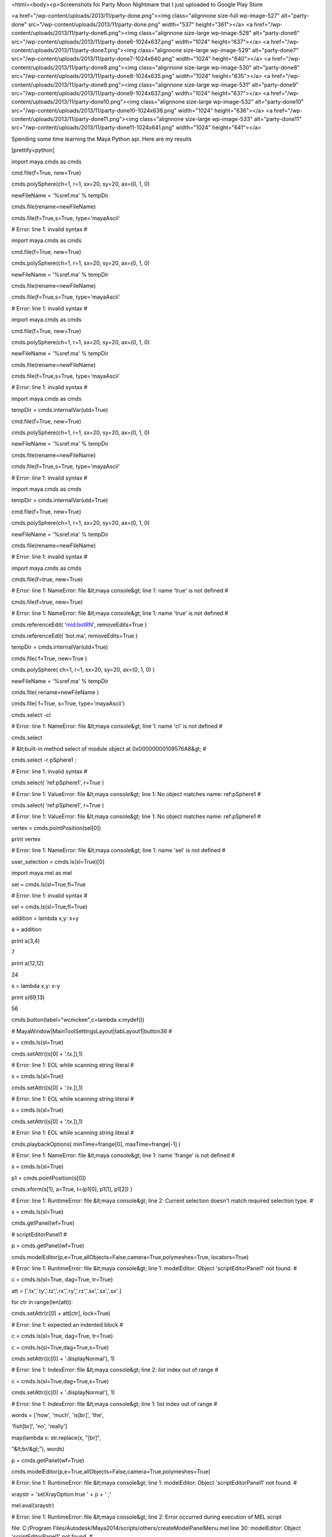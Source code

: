 <html><body><p>Screenshots for Party Moon Nightmare that I just uploaded to Google Play Store


<a href="/wp-content/uploads/2013/11/party-done.png"><img class="alignnone size-full wp-image-527" alt="party-done" src="/wp-content/uploads/2013/11/party-done.png" width="537" height="361"></a> <a href="/wp-content/uploads/2013/11/party-done6.png"><img class="alignnone size-large wp-image-528" alt="party-done6" src="/wp-content/uploads/2013/11/party-done6-1024x637.png" width="1024" height="637"></a> <a href="/wp-content/uploads/2013/11/party-done7.png"><img class="alignnone size-large wp-image-529" alt="party-done7" src="/wp-content/uploads/2013/11/party-done7-1024x640.png" width="1024" height="640"></a> <a href="/wp-content/uploads/2013/11/party-done8.png"><img class="alignnone size-large wp-image-530" alt="party-done8" src="/wp-content/uploads/2013/11/party-done8-1024x635.png" width="1024" height="635"></a> <a href="/wp-content/uploads/2013/11/party-done9.png"><img class="alignnone size-large wp-image-531" alt="party-done9" src="/wp-content/uploads/2013/11/party-done9-1024x637.png" width="1024" height="637"></a> <a href="/wp-content/uploads/2013/11/party-done10.png"><img class="alignnone size-large wp-image-532" alt="party-done10" src="/wp-content/uploads/2013/11/party-done10-1024x636.png" width="1024" height="636"></a> <a href="/wp-content/uploads/2013/11/party-done11.png"><img class="alignnone size-large wp-image-533" alt="party-done11" src="/wp-content/uploads/2013/11/party-done11-1024x641.png" width="1024" height="641"></a>



Spending some time learning the Maya Python api. Here are my results



[prettify=python]



import maya.cmds as cmds



cmd.file(f=True, new=True)

cmds.polySphere(ch=1, r=1, sx=20, sy=20, ax=(0, 1, 0)

newFileName = '%sref.ma' % tempDir

cmds.file(rename=newFileName)

cmds.file(f=True,s=True, type='mayaAscii'

# Error: line 1: invalid syntax #

import maya.cmds as cmds



cmd.file(f=True, new=True)

cmds.polySphere(ch=1, r=1, sx=20, sy=20, ax=(0, 1, 0)

newFileName = '%sref.ma' % tempDir

cmds.file(rename=newFileName)

cmds.file(f=True,s=True, type='mayaAscii'

# Error: line 1: invalid syntax #

import maya.cmds as cmds



cmd.file(f=True, new=True)

cmds.polySphere(ch=1, r=1, sx=20, sy=20, ax=(0, 1, 0)

newFileName = '%sref.ma' % tempDir

cmds.file(rename=newFileName)

cmds.file(f=True,s=True, type='mayaAscii'

# Error: line 1: invalid syntax #

import maya.cmds as cmds

tempDir = cmds.internalVar(utd=True)



cmd.file(f=True, new=True)

cmds.polySphere(ch=1, r=1, sx=20, sy=20, ax=(0, 1, 0)

newFileName = '%sref.ma' % tempDir

cmds.file(rename=newFileName)

cmds.file(f=True,s=True, type='mayaAscii'

# Error: line 1: invalid syntax #

import maya.cmds as cmds

tempDir = cmds.internalVar(utd=True)



cmd.file(f=True, new=True)

cmds.polySphere(ch=1, r=1, sx=20, sy=20, ax=(0, 1, 0)

newFileName = '%sref.ma' % tempDir

cmds.file(rename=newFileName)



# Error: line 1: invalid syntax #

import maya.cmds as cmds

cmds.file(f=true, new=True)

# Error: line 1: NameError: file &lt;maya console&gt; line 1: name 'true' is not defined #

cmds.file(f=true, new=True)

# Error: line 1: NameError: file &lt;maya console&gt; line 1: name 'true' is not defined #

cmds.referenceEdit( 'mid:botRN', removeEdits=True )



cmds.referenceEdit( 'bot.ma', removeEdits=True )



tempDir = cmds.internalVar(utd=True)

cmds.file( f=True, new=True )

cmds.polySphere( ch=1, r=1, sx=20, sy=20, ax=(0, 1, 0) )

newFileName = '%sref.ma' % tempDir

cmds.file( rename=newFileName )

cmds.file( f=True, s=True, type='mayaAscii')

cmds.select -cl

# Error: line 1: NameError: file &lt;maya console&gt; line 1: name 'cl' is not defined #

cmds.select

# &lt;built-in method select of module object at 0x00000000109576A8&gt; #

cmds.select -r pSphere1 ;

# Error: line 1: invalid syntax #

cmds.select( 'ref:pSphere1', r=True )



# Error: line 1: ValueError: file &lt;maya console&gt; line 1: No object matches name: ref:pSphere1 #

cmds.select( 'ref:pSphere1', r=True )



# Error: line 1: ValueError: file &lt;maya console&gt; line 1: No object matches name: ref:pSphere1 #

vertex = cmds.pointPosition(sel[0])

print vertex

# Error: line 1: NameError: file &lt;maya console&gt; line 1: name 'sel' is not defined #

user_selection = cmds.ls(sl=True)[0]



import maya.mel as mel



sel = cmds.ls(sl=True,fl=True



# Error: line 1: invalid syntax #

sel = cmds.ls(sl=True,fl=True)



addition = lambda x,y: x+y

a = addition

print a(3,4)

7

print a(12,12)

24

s = lambda x,y: x-y

print s(69,13)

56

cmds.button(label="wcmckee",c=lambda x:mydef())

# MayaWindow|MainToolSettingsLayout|tabLayout1|button36 #

s = cmds.ls(sl=True)

cmds.setAttr((s[0] + '.tx.]),1)

# Error: line 1: EOL while scanning string literal #

s = cmds.ls(sl=True)

cmds.setAttr((s[0] + '.tx.]),1)

# Error: line 1: EOL while scanning string literal #

s = cmds.ls(sl=True)



cmds.setAttr((s[0] + '.tx.]),1)



# Error: line 1: EOL while scanning string literal #

cmds.playbackOptions( minTime=frange[0], maxTime=frange[-1] )



# Error: line 1: NameError: file &lt;maya console&gt; line 1: name 'frange' is not defined #

s = cmds.ls(sl=True)

p1 = cmds.pointPosition(s[0])

cmds.xform(s[1], a=True, t=(p1[0], p1[1], p1[2]) )

# Error: line 1: RuntimeError: file &lt;maya console&gt; line 2: Current selection doesn't match required selection type. #

s = cmds.ls(sl=True)



cmds.getPanel(wf=True)

# scriptEditorPanel1 #

p = cmds.getPanel(wf=True)



cmds.modelEditor(p,e=True,allObjects=False,camera=True,polymeshes=True, locators=True)



# Error: line 1: RuntimeError: file &lt;maya console&gt; line 1: modelEditor: Object 'scriptEditorPanel1' not found. #

c = cmds.ls(sl=True, dag=True, tr=True)

att = ['.tx','.ty','.tz','.rx','.ry','.rz','.sx','.sx','.sx' ]

for ctr in range(len(att)):

cmds.setAttr(c[0] + att[ctr], lock=True)



# Error: line 1: expected an indented block #

c = cmds.ls(sl=True, dag=True, tr=True)



c = cmds.ls(sl=True,dag=True,s=True)

cmds.setAttr((c[0] + '.displayNormal'), 1)

# Error: line 1: IndexError: file &lt;maya console&gt; line 2: list index out of range #

c = cmds.ls(sl=True,dag=True,s=True)

cmds.setAttr((c[0] + '.displayNormal'), 1)



# Error: line 1: IndexError: file &lt;maya console&gt; line 1: list index out of range #

words = ['how', 'much', 'is[br]', 'the',

'fish[br]', 'no', 'really']

map(lambda x: str.replace(x, "[br]",

"&lt;br/&gt;"), words)



p = cmds.getPanel(wf=True)



cmds.modelEditor(p,e=True,allObjects=False,camera=True,polymeshes=True)



# Error: line 1: RuntimeError: file &lt;maya console&gt; line 1: modelEditor: Object 'scriptEditorPanel1' not found. #

xraystr = 'setXrayOption true ' + p + ' ;'

mel.eval(xraystr)

# Error: line 1: RuntimeError: file &lt;maya console&gt; line 2: Error occurred during execution of MEL script

file: C:/Program Files/Autodesk/Maya2014/scripts/others/createModelPanelMenu.mel line 30: modelEditor: Object 'scriptEditorPanel1' not found. #

xraystr = 'setXrayOption true ' + p + ' ;'



mel.eval(xraystr)



# Error: line 1: RuntimeError: file &lt;maya console&gt; line 1: Error occurred during execution of MEL script

file: C:/Program Files/Autodesk/Maya2014/scripts/others/createModelPanelMenu.mel line 30: modelEditor: Object 'scriptEditorPanel1' not found. #

import os

import sys

from PIL import Image

from PIL import ImageDraw

filnaminp ="/folder1/folder2/images/filename.jpg"

filnamout="/folder1/folder2/images/filename_out.jpg"

imgi=Image.open(filnaminp)

s =imgi.size

w= s[0]/2

h= s[1]/2

imgo=imgi.resize((w,h),Image.BILINEAR)

imgo.save(filnamout)

# Error: line 1: ImportError: file &lt;maya console&gt; line 3: No module named PIL #

import glob

imagepath ="/folder1/folder2/images/"

b = glob.glob(imagepath + '*.jpg')



li = ['cube', 'sphere', 'reactangle' ]

for i, v in enumerate(li):

print i,v



0 cube

1 sphere

2 reactangle

import maya.OpenMaya

help(maya.OpenMaya.MVector)



Help on class MVector in module maya.OpenMaya:



class MVector(__builtin__.object)

| Methods defined here:

|

| __add__(self, *args)

|

| __call__(self, *args)

|

| __del__ lambda self

|

| __div__(self, *args)

|

| __eq__(self, *args)

|

| __getattr__ lambda self, name

|

| __getitem__(self, *args)

|

| __iadd__(self, *args)

|

| __idiv__(self, *args)

|

| __imul__(self, *args)

|

| __init__(self, *args)

|

| __isub__(self, *args)

|

| __mul__(self, *args)

|

| __ne__(self, *args)

|

| __neg__(self, *args)

|

| __repr__ = _swig_repr(self)

|

| __setattr__ lambda self, name, value

|

| __sub__(self, *args)

|

| __xor__(self, *args)

|

| angle(self, *args)

|

| assign(self, *args)

|

| get(self, *args)

|

| isEquivalent(self, *args)

|

| isParallel(self, *args)

|

| length(self, *args)

|

| normal(self, *args)

|

| normalize(self, *args)

|

| rotateBy(self, *args)

|

| rotateTo(self, *args)

|

| transformAsNormal(self, *args)

|

| ----------------------------------------------------------------------

| Data descriptors defined here:

|

| __dict__

| dictionary for instance variables (if defined)

|

| __weakref__

| list of weak references to the object (if defined)

|

| x

|

| y

|

| z

|

| ----------------------------------------------------------------------

| Data and other attributes defined here:

|

| __swig_destroy__ = &lt;built-in function delete_MVector&gt;

|

|

| __swig_getmethods__ = {'x': &lt;built-in function MVector_x_get&gt;, 'y': &lt;b...

|

| __swig_setmethods__ = {'x': &lt;built-in function MVector_x_set&gt;, 'y': &lt;b...

|

| kWaxis = 3

|

| kXaxis = 0

|

| kYaxis = 1

|

| kZaxis = 2

|

| one = &lt;maya.OpenMaya.MVector; proxy of &lt;Swig Object of type 'MVector *...

|

|

| xAxis = &lt;maya.OpenMaya.MVector; proxy of &lt;Swig Object of type 'MVector...

|

|

| xNegAxis = &lt;maya.OpenMaya.MVector; proxy of &lt;Swig Object of type 'MVec...

|

|

| yAxis = &lt;maya.OpenMaya.MVector; proxy of &lt;Swig Object of type 'MVector...

|

|

| yNegAxis = &lt;maya.OpenMaya.MVector; proxy of &lt;Swig Object of type 'MVec...

|

|

| zAxis = &lt;maya.OpenMaya.MVector; proxy of &lt;Swig Object of type 'MVector...

|

|

| zNegAxis = &lt;maya.OpenMaya.MVector; proxy of &lt;Swig Object of type 'MVec...

|

|

| zero = &lt;maya.OpenMaya.MVector; proxy of &lt;Swig Object of type 'MVector ...



vector1 = maya.OpenMaya.MVector(0,1,0)

vector2 = maya.OpenMaya.MVector(1,0,0)

vector3 = maya.OpenMaya.MVector(0,0,2)

newVector = vector1 + vector2 + vector3

print "newVector %f, %f, %f " % (newVector.x, newVector.y, newVector.z)

newVector 1.000000, 1.000000, 2.000000

newAttrObj = newOM.MObject()



# Error: line 1: NameError: file &lt;maya console&gt; line 1: name 'newOM' is not defined #

import maya.api.OpenMaya as newOM



newAttrObj = newOM.MObject()



newAttrFn = newOM.MFnAttribute(newAttrObj)



print("Attribute name is %s.%s" % (oldNodeFn.name(), newAttrFn.name))



# Error: line 1: NameError: file &lt;maya console&gt; line 1: name 'oldNodeFn' is not defined #

cmds.spHelloWorld()

# Error: line 1: AttributeError: file &lt;maya console&gt; line 1: 'module' object has no attribute 'spHelloWorld' #

import maya.cmds as cmds



cmds.spHelloWorld()



# Error: line 1: AttributeError: file &lt;maya console&gt; line 1: 'module' object has no attribute 'spHelloWorld' #

cmds.spHelloWorld()



# Error: line 1: AttributeError: file &lt;maya console&gt; line 1: 'module' object has no attribute 'spHelloWorld' #

cmds.spHelloWorld()



# Error: line 1: AttributeError: file &lt;maya console&gt; line 1: 'module' object has no attribute 'spHelloWorld' #

import sys

import maya.OpenMaya as OpenMaya

import maya.OpenMayaMPx as OpenMayaMPx



kPluginCmdName = "spHelloWorld"



# Command

class scriptedCommand(OpenMayaMPx.MPxCommand):

def __init__(self):

OpenMayaMPx.MPxCommand.__init__(self)



# Invoked when the command is run.

def doIt(self,argList):

print "Hello World!"



# Creator

def cmdCreator():

return OpenMayaMPx.asMPxPtr( scriptedCommand() )



# Initialize the script plug-in

def initializePlugin(mobject):

mplugin = OpenMayaMPx.MFnPlugin(mobject)

try:

mplugin.registerCommand( kPluginCmdName, cmdCreator )

except:

sys.stderr.write( "Failed to register command: %s\n" % kPluginCmdName )

raise



# Uninitialize the script plug-in

def uninitializePlugin(mobject):

mplugin = OpenMayaMPx.MFnPlugin(mobject)

try:

mplugin.deregisterCommand( kPluginCmdName )

except:

sys.stderr.write( "Failed to unregister command: %s\n" % kPluginCmdName )

import maya.cmds

maya.cmds.loadPlugin("myFirstPlugin.py")

# Error: line 1: RuntimeError: file &lt;maya console&gt; line 2: Plug-in, "myFirstPlugin.py", was not found on MAYA_PLUG_IN_PATH. #

(u"C:/Users/Luke/Documents/maya/2014-x64/prefs/scriptEditorTemp/plugInBaby.py").replace("\\","/");

# C:/Users/Luke/Documents/maya/2014-x64/prefs/scriptEditorTemp/plugInBaby.py #

import maya.cmds

maya.cmds.loadPlugin("myFirstPlugin.py")

# Error: line 1: RuntimeError: file &lt;maya console&gt; line 2: Plug-in, "myFirstPlugin.py", was not found on MAYA_PLUG_IN_PATH. #

maya.cmds.loadPlugin("myFirstPlugin.py")



# Error: line 1: RuntimeError: file &lt;maya console&gt; line 1: Plug-in, "myFirstPlugin.py", was not found on MAYA_PLUG_IN_PATH. #

maya.cmds.loadPlugin("plugInBaby.py")



# Error: line 1: RuntimeError: file &lt;maya console&gt; line 1: Plug-in, "plugInBaby.py", was not found on MAYA_PLUG_IN_PATH. #

maya.cmds.loadPlugin("plugInBaby.py")



# Error: line 1: RuntimeError: file &lt;maya console&gt; line 1: Plug-in, "plugInBaby.py", was not found on MAYA_PLUG_IN_PATH. #

import maya.cmds as cmds

cmds.spHelloWorld()

# Error: line 1: AttributeError: file &lt;maya console&gt; line 2: 'module' object has no attribute 'spHelloWorld' #

maya.cmds.polyCube(‘pCube1', query=True, width=True);



# Error: line 1: invalid syntax #

x = cmds.polyCube()

x = cmds.polySphere()

print x

[u'pSphere2', u'polySphere2']

x = cmds.polyCube()

x = cmds.polyCube()

x.translate(1.0,2.5,0.0,0.0)

# Error: line 1: AttributeError: file &lt;maya console&gt; line 2: 'list' object has no attribute 'translate' #

cmds.polyPlane( n='plg', w=10, h=10 )

# Result: [u'plg', u'polyPlane1'] #

cmds.polyExtrudeFacet( 'plg.f[71:72]', 'plg.f[81:82]', kft=False, ltz=2, ls=(.5, .5, 0) )



# Result: [u'polyExtrudeFace1'] #

cmds.polyExtrudeFacet( 'plg.f[0:72]', 'plg.f[0:82]', kft=False, ltz=2, ls=(.5, .5, 0) )



# Result: [u'polyExtrudeFace2'] #

cmd.polyCube(n='man')

# Error: line 1: NameError: file &lt;maya console&gt; line 1: name 'cmd' is not defined #

cmds.polyCube(n='man')

# Result: [u'man', u'polyCube4'] #

cmds.polyExtrudeFacet('man.f',, kft=False, ltz=2, ls(.5,.5,0))

# Error: line 1: invalid syntax #

cmds.polyExtrudeFacet('man.f', kft=False, ltz=2, ls(.5,.5,0))

# Error: line 1: non-keyword arg after keyword arg #

cmds.polyExtrudeFacet('man.f', kft=False, ltz=2, ls(.5,.5))

# Error: line 1: non-keyword arg after keyword arg #

cmds.polyCube( n='cube', w=10, h=10 )



# Result: [u'cube', u'polyCube5'] #

cmds.polyExtrudeFacet( 'cube.f[71:72]', 'cube.f[81:82]', kft=False, ltz=2, ls=(.5, .5, 0) )



# Result: [u'polyExtrudeFace1'] #

cmds.polyExtrudeFacet( 'plg.f[71:72]', 'plg.f[81:82]', kft=False, ltz=2, ls=(.5, .5, 0) )



# Error: line 1: ValueError: file &lt;maya console&gt; line 1: No object matches name: plg.f[71:72] #

cmds.polyExtrudeFacet( 'plg.f[0:72]', 'plg.f[0:82]', kft=False, ltz=2, ls=(.5, .5, 0) )



# Error: line 1: ValueError: file &lt;maya console&gt; line 1: No object matches name: plg.f[0:72] #

cmds.polyExtrudeFacet( 'cube.f[0:72]', 'cube.f[0:82]', kft=False, ltz=2, ls=(.5, .5, 0) )



# Result: [u'polyExtrudeFace2'] #

cmds.polyCreateFacet( p=[(0, 2, 0), (0, -2, 0), (4, -2, 0), (4, 2, 0)] )

# Result: [u'polySurface1', u'polyCreateFace1'] #

cmds.polySplit( ip=[(2, 0.1), (3, 0.5), (0, 2, -1, 0.0), (0, 0.9)] )



# Result: [u'polySplit1'] #

import random

run = random.randint(1,10)

cmds.polyCreateFacet( p=[(0, run, 0), (0, -2, run), (run, -2, 0), (run, 2, 0)] )

cmds.polySplit( ip=[(2, 0.1), (3, 0.5), (0, 2, -1, 0.0), (0, 0.9)] )



cmds.polyPlane( n='plg', w=10, h=10 )

cmds.polyExtrudeEdge( 'plg.e[71:72]', 'plg.e[81:82]', kft=False,, ltz=2, ls=(.5, .5, 0) )



# Error: line 1: invalid syntax #

cmds.polyPlane( n='plg', w=10, h=10 )

# Result: [u'plg', u'polyPlane1'] #

cmds.polyExtrudeEdge( 'plg.e[71:72]', 'plg.e[81:82]', kft=False,, ltz=2, ls=(.5, .5, 0) )



# Error: line 1: invalid syntax #

cmds.polyPlane( n='plg2', w=10, h=10 )



# Result: [u'plg2', u'polyPlane2'] #

cmds.polyExtrudeEdge( 'plg2.e[71:72]', 'plg2.e[81:82]', kft=False,, ltz=2, ls=(run, run, 0) )



# Error: line 1: invalid syntax #

import random

run = random.randint(1,10)

cmds.polyExtrudeEdge( 'plg2.e[71:72]', 'plg2.e[81:82]', kft=False,, ltz=2, ls=(run, run, 0) )



# Error: line 1: invalid syntax #

import random

run = random.randint(1,10)

cmds.polyExtrudeEdge( 'plg2.e[0:72]', 'plg2.e[0:82]', kft=False,, ltz=2, ls=(run, run, 0) )



# Error: line 1: invalid syntax #

import random

run = random.randint(1,10)

cmds.polyExtrudeEdge( 'plg2.e[0:72]', 'plg2.e[0:82]', kft=False,, ltz=2, ls=(.3, .3, 0) )



# Error: line 1: invalid syntax #

cmds.polyExtrudeEdge( 'plg2.e[0:72]', 'plg2.e[0:82]', kft=False,, ltz=2, ls=(.3, .3, 0) )



# Error: line 1: invalid syntax #

cmds.polyPlane( n='plg2', w=10, h=10 )



cmds.polyExtrudeEdge( 'plg2.e[0:72]', 'plg2.e[0:82]', kft=False,, ltz=2, ls=(.3, .3, 0) )



# Error: line 1: invalid syntax #

cmds.polyPlane( n='plg2', w=10, h=10 )



cmds.polyExtrudeEdge( 'plg2.e[0:72]', 'plg2.e[0:82]', kft=False,, ltz=2, ls=(.3, .3, 0) )



# Error: line 1: invalid syntax #

cmds.polyPlane( n='plg2', w=10, h=10 )

# Result: [u'plg3', u'polyPlane3'] #

cmds.polyExtrudeEdge( 'plg2.e[71:72]', 'plg2.e[81:82]', kft=False,, ltz=2, ls=(.5, .5, 0) )



# Error: line 1: invalid syntax #

cmds.polyExtrudeFacet( 'plg2.e[71:72]', 'plg2.e[81:82]', kft=False,, ltz=2, ls=(.5, .5, 0) )



# Error: line 1: invalid syntax #

cmds.polyCreateFacet( p=[(0.0, 0.0, 0.0), (10.0, 0.0, 0.0), (10.0, 10.0, 0.0)] )



# Result: [u'polySurface3', u'polyCreateFace3'] #

cmds.polyCreateFacet( p=[(0, 0, 0), (10, 0, 0), (10, 10, 0), (0, 10, 0), (), (4, 2, 0), (5, 4, 0), (6, 2, 0), (), (5, 6, 0), (4, 8, 0), (6, 8, 0)] )



# Result: [u'polySurface4', u'polyCreateFace4'] #

cmds.move( 0, 0, 10, r=True )



cmds.polyCylinder( r=1, h=2, sx=20, sy=1, sz=1, ax=(0, 1, 0), cuv=1, ch=1, name='pCylA' )



# Result: [u'pCylA', u'polyCylinder1'] #

cmds.polyCut( 'pCylA.f[0:59]', cd='Y', ch=1 )



# Result: [u'polyCut1'] #

cmds.select( cl=True )

cmds.polyCylinder( r=1, h=2, sx=20, sy=1, sz=1, ax=(0, 1, 0), cuv=1, ch=1, name='pCylB' )



# Result: [u'pCylB', u'polyCylinder2'] #

cmds.move( 3, 0, 0, r=True )



cmds.polyCut( 'pCylC.f[0:59]', cd='Y', ef=1, ch=1 )



# Error: line 1: ValueError: file &lt;maya console&gt; line 1: No object matches name: pCylC.f[0:59] #

cmds.polyCube( n='manNow' )

# Result: [u'manNow', u'polyCube6'] #

cmds.polyBevel( 'manNow.e[7]', offset=0.2 )



# Result: [u'polyBevel1'] #

cmds.polyBevel( 'plg.e[7]', offset=ran )



# Error: line 1: NameError: file &lt;maya console&gt; line 1: name 'ran' is not defined #

ran = random.randint(0,9)

cmds.polyBevel( 'plg.e[7]', offset=ran )



cmds.polyBevel( 'plg.e[7]', offset=ran )



# Result: [u'polyBevel3'] #

cmds.polyCube( n='plg' )



# Result: [u'plg4', u'polyCube7'] #

cmds.polyBevel( 'plg4.e[7]', segments=4, offset=0.4 )



# Result: [u'polyBevel4'] #

cmds.polyBevel( 'plg.e[7]', segments=30, offset=0.4 )



# Result: [u'polyBevel5'] #

cmds.polyBevel( 'plg4.e[7]', segments=4, offset=0.4 )



# Result: [u'polyBevel6'] #

cmds.polyBevel( 'plg.e[0]', segments=4, offset=0.4 )



# Result: [u'polyBevel7'] #

cmds.polyBevel( 'plg.e[13]', segments=4, offset=0.4 )



# Result: [u'polyBevel8'] #

cmds.polyBevel( 'plg4.e[2]', segments=4, offset=0.4 )



# Result: [u'polyBevel9'] #

numAxe = 0



while numAxe = 0:

cmds.polyBevel( 'plg.e[numAxe]', segments=4, offset=0.4 )

numAxe = +1



# Error: line 1: invalid syntax #

numAxe = 0



while numAxe = 0:

cmds.polyBevel( 'plg.e[numAxe]', segments=4, offset=0.4 )

numAxe = + 1



# Error: line 1: invalid syntax #

numAxe = 0



while numAxe = &gt; 20:

cmds.polyBevel( 'plg.e[numAxe]', segments=4, offset=0.4 )

numAxe = + 1



# Error: line 1: invalid syntax #

numAxe = (0)



while numAxe = &gt; 20:

cmds.polyBevel( 'plg.e[numAxe]', segments=4, offset=0.4 )

numAxe = + 1



# Error: line 1: invalid syntax #

while numAxe = &gt; 20:

cmds.polyBevel( 'plg.e[numAxe]', segments=4, offset=0.4 )

numAxe = + 1



# Error: line 1: invalid syntax #

cmds.polyCreateFacet( p=[(0, 0, 0), (10, 0, 0), (10, 10, 0), (0, 10, 0)] )



# Result: [u'polySurface5', u'polyCreateFace5'] #

cmds.polyAppend( a=[0, (5, -5, 0)] )



# Result: [u'polyAppend1'] #

cmds.polyAppend( a=[1, (5, -5, 1)] )



# Result: [u'polyAppend2'] #

cmds.polyAppend( a=[0, (5, -5, 0)] )



# Warning: Can't perform polyAppend3 on selection #

# Result: [u'polyAppend3'] #

cmds.polyAppend( a=[1, (20, 0, 0), (20, 10, 0), (), (12, 6, 0), (14, 5, 0), (12, 4, 0), (), (16, 5, 0), (18, 6, 0), (18, 4, 0)] )



# Warning: Can't perform polyAppend4 on selection #

# Result: [u'polyAppend4'] #

cmds.polyPlane( sx=3, sy=3 )



# Result: [u'pPlane1', u'polyPlane4'] #

cmds.polyAppendVertex( a=[6, 10, (.167, .3, -.167), (.167, .3, .167)] )



# Result: [u'polyAppendVertex1'] #

cmds.polyAppendVertex( a=[9, 5, (-.167, .3, .167), (-.167, .3, -.167), (), (-.167, .2, .1), (-.167, .1, 0), (-.167, .2, -.1)] )



# Result: [u'polyAppendVertex2'] #

cmds.polyAppendVertex( a=[18, 17, 16, 19] )



# Result: [u'polyAppendVertex3'] #

cmds.polySphere( n='sph' )

# Result: [u'sph', u'polySphere3'] #

cmds.polyAutoProjection( 'sphShape.f[*]' )



# Result: [u'polyAutoProj1'] #

cmds.polyCube( sx=5, sy=5, sz=5, n='cuba' )



# Result: [u'cuba', u'polyCube8'] #

cmds.polyAverageVertex( 'cuba.vtx[*]' )



# Result: [u'polyAverageVertex1'] #

cmds.polyPlane( sx=3, sy=3, name='polyPlane' )

# Result: [u'polyPlane', u'polyPlane5'] #

cmds.polyEvaluate( 'polyPlane', vertex=True )



# Result: 16 #

cmds.polySplitVertex( 'polyPlane.vtx[5]', 'polyPlane.vtx[6]', 'polyPlane.vtx[9]', 'polyPlane.vtx[10]' )



# Result: [u'polySplitVert1'] #

cmds.polyEvaluate( 'polyPlane', vertex=True )



# Result: 28 #

cmds.polyCube( n='plg', w=5, h=5, d=5 )

cmds.scale( 2, 2, 2 )

cmds.select( 'plg' )

cmds.polyOptions( ao=True, dv='true' )

cmds.select( cl=True )

# Error: line 1: TypeError: file &lt;maya console&gt; line 4: Invalid arguments for flag 'dv'. Expected int, got str #

cmds.polyCube( n='plg', w=5, h=5, d=5 )

# Result: [u'plg6', u'polyCube10'] #

cmds.scale( 2, 2, 2 )



cmds.scale( 2, run, 2 )



 



[/prettify]



 </p></body></html>